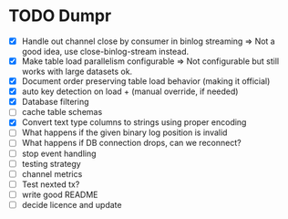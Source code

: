 * TODO Dumpr
 - [X] Handle out channel close by consumer in binlog streaming => Not a good idea, use close-binlog-stream instead.
 - [X] Make table load parallelism configurable => Not configurable but still works with large datasets ok.
 - [X] Document order preserving table load behavior (making it official)
 - [X] auto key detection on load + (manual override, if needed)
 - [X] Database filtering
 - [ ] cache table schemas
 - [X] Convert text type columns to strings using proper encoding
 - [ ] What happens if the given binary log position is invalid
 - [ ] What happens if DB connection drops, can we reconnect?
 - [ ] stop event handling
 - [ ] testing strategy
 - [ ] channel metrics
 - [ ] Test nexted tx?
 - [ ] write good README
 - [ ] decide licence and update
